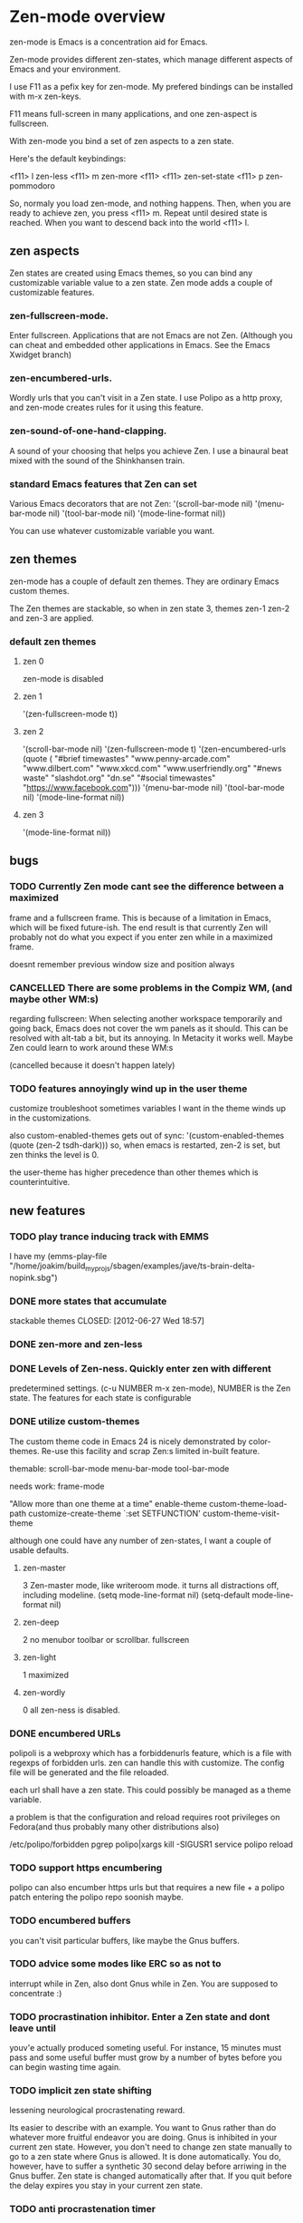 * Zen-mode overview
zen-mode is Emacs is a concentration aid for Emacs.

Zen-mode provides different zen-states, which manage different aspects
of Emacs and your environment.

I use F11 as a pefix key for zen-mode. My prefered bindings can be
installed with m-x zen-keys.

F11 means full-screen in many applications, and one zen-aspect is
fullscreen.

With zen-mode you bind a set of zen aspects to a zen state.

Here's the default keybindings:

<f11> l         zen-less
<f11> m         zen-more
<f11> <f11>     zen-set-state
<f11> p         zen-pommodoro

So, normaly you load zen-mode, and nothing happens. Then, when you are
ready to achieve zen, you press <f11> m. Repeat until desired state is
reached. When you want to descend back into the world <f11> l.

** zen aspects
Zen states are created using Emacs themes, so you can bind any
customizable variable value to a zen state. Zen mode adds a couple
of customizable features.

*** zen-fullscreen-mode. 
Enter fullscreen. Applications that are not Emacs are not
Zen. (Although you can cheat and embedded other applications in
Emacs. See the Emacs Xwidget branch)
*** zen-encumbered-urls.
Wordly urls that you can't visit in a Zen state. I use Polipo as a
http proxy, and zen-mode creates rules for it using this feature.
*** zen-sound-of-one-hand-clapping. 
A sound of your choosing that helps you achieve Zen. I use a binaural
beat mixed with the sound of the Shinkhansen train.
*** standard Emacs features that Zen can set
Various Emacs decorators that are not Zen:
  '(scroll-bar-mode nil)
  '(menu-bar-mode nil)
  '(tool-bar-mode nil)
  '(mode-line-format nil))

You can use whatever customizable variable you want.

** zen themes
zen-mode has a couple of default zen themes.
They are ordinary Emacs custom themes.

The Zen themes are stackable, so when in zen state 3, themes zen-1
zen-2 and zen-3 are applied.

*** default zen themes
**** zen 0
zen-mode is disabled
**** zen 1
   '(zen-fullscreen-mode t))
**** zen 2
   '(scroll-bar-mode nil)
   '(zen-fullscreen-mode t)
   '(zen-encumbered-urls  (quote ( "#brief timewastes" "www.penny-arcade.com" "www.dilbert.com" "www.xkcd.com" "www.userfriendly.org" "#news waste" "slashdot.org" "dn.se" "#social timewastes" "https://www.facebook.com")))
   '(menu-bar-mode nil)
   '(tool-bar-mode nil)
   '(mode-line-format nil))
**** zen 3
   '(mode-line-format nil))


** bugs
*** TODO Currently Zen mode cant see the difference between a maximized
 frame and a fullscreen frame. This is because of a limitation in
 Emacs, which will be fixed future-ish. The end result is that
 currently Zen will probably not do what you expect if you enter zen
 while in a maximized frame. 

 doesnt remember previous window size and position always

*** CANCELLED There are some problems in the Compiz WM, (and maybe other WM:s)
    CLOSED: [2011-08-21 Sun 13:50]
 regarding fullscreen: When selecting another workspace temporarily
 and going back, Emacs does not cover the wm panels as it should.
 This can be resolved with alt-tab a bit, but its annoying.  In
 Metacity it works well. Maybe Zen could learn to work around these
 WM:s

(cancelled because it doesn't happen lately)
*** TODO features annoyingly wind up in the user theme
customize troubleshoot
sometimes variables I want in the theme winds up in the customizations.

also custom-enabled-themes gets out of sync:
 '(custom-enabled-themes (quote (zen-2 tsdh-dark)))
so, when emacs is restarted, zen-2 is set, but zen thinks the level
 is 0.

the user-theme has higher precedence than other themes which is counterintuitive.
** new features
*** TODO play trance inducing track with EMMS
I have my 
(emms-play-file
"/home/joakim/build_myprojs/sbagen/examples/jave/ts-brain-delta-nopink.sbg")


*** DONE more states that accumulate
stackable themes
    CLOSED: [2012-06-27 Wed 18:57]
*** DONE zen-more and zen-less
    CLOSED: [2011-03-17 Thu 00:16]
*** DONE Levels of Zen-ness. Quickly enter zen with different
    CLOSED: [2011-03-15 Tue 23:57]
 predetermined settings. (c-u NUMBER m-x zen-mode),
NUMBER is the Zen state. The features for each state is configurable

*** DONE utilize custom-themes
    CLOSED: [2011-03-15 Tue 23:57]
The custom theme code in Emacs 24 is nicely demonstrated by
color-themes. Re-use this facility and scrap Zen:s limited in-built
feature.

themable:
scroll-bar-mode menu-bar-mode tool-bar-mode 

needs work:
frame-mode

"Allow more than one theme at a time"
enable-theme
custom-theme-load-path
customize-create-theme
`:set SETFUNCTION'
custom-theme-visit-theme

although one could have any number of zen-states, I want a couple of
usable defaults.

**** zen-master
3
Zen-master mode, like writeroom mode. 
it turns all distractions off, including modeline.
   (setq mode-line-format nil)
   (setq-default mode-line-format nil)
**** zen-deep
2
no menubor toolbar or scrollbar. fullscreen
**** zen-light
1
maximized
**** zen-wordly
0
    all zen-ness is disabled. 
*** DONE encumbered URLs 
    CLOSED: [2011-03-15 Tue 23:57]
polipoli is a webproxy which has a forbiddenurls feature, which is a
file with regexps of forbidden urls. zen can handle this with
customize. The config file will be
generated and the file reloaded.

each url shall have a zen state. This could possibly be managed as a
theme variable.

a problem is that the configuration and reload requires root
privileges on Fedora(and thus probably many other distributions also) 

/etc/polipo/forbidden 
pgrep polipo|xargs kill -SIGUSR1
service polipo reload


*** TODO support https encumbering
polipo can also encumber https urls but that requires a new file + a
polipo patch entering the polipo repo soonish maybe.
*** TODO encumbered buffers
you can't visit particular buffers, like maybe the Gnus buffers.
*** TODO advice some modes like ERC so as not to
  interrupt while in Zen, also dont Gnus while in Zen. You are
  supposed to concentrate :)

*** TODO procrastination inhibitor. Enter a Zen state  and dont leave until
 youv'e actually produced someting useful. For instance, 15 minutes
 must pass and some useful buffer must grow by a number of bytes
 before you can begin wasting time again.

*** TODO implicit zen state shifting 
lessening neurological procrastenating reward. 

Its easier to describe with an example. You want to Gnus rather than
do whatever more fruitful endeavor you are doing. Gnus is inhibited in
your current zen state. However, you don't need to change zen state
manually to go to a zen state where Gnus is allowed. It is done
automatically. You do, however, have to suffer a synthetic 30 second
delay before arriwing in the Gnus buffer. Zen state is changed
automatically after that. If you quit before the delay expires you
stay in your current zen state.

*** TODO anti procrastenation timer
**** DONE [#B] emacs quick challenge timer against procrastination
   CLOSED: [2009-04-15 Wed]
i had the idea to do this myself but it was already done.
http://www.emacswiki.org/emacs/work-timer.el
depends on todochiku which sends popup msgs with growl, which seemed
to work immediately.

(require 'work-timer)
(require 'todochiku)
(work-timer-start)

**** DONE zen timer/pommodoro timer
     CLOSED: [2012-06-28 Thu 10:37]
     CLOCK: [2012-06-27 Wed 00:55]--[2012-06-27 Wed 01:08] =>  0:13
     CLOCK: [2012-06-26 Tue 20:00]--[2012-06-26 Tue 20:37] =>  0:37
The pommodoro method is very simple. You use an egtimer, and during
the egtimers 25 minute run, you do whatever you are supposed to
do. When the eggtimer rings, you can procrastinate for a while.

I have used this method successfully with Emacs and org-mode for some
time. (there is org-pommodoro.el, but it didnt exist when I started,
but there was a simple Emacs timer example floating around.)

I usually also enter Zen at the same time manually, but this should be
done automaticaly. Also I might not necessarily log all pommodoros in
org, altough neat, there is sometimes no immediately obvious org node
to log time in, which increases the threshold for pommodoro.


*** TODO control erc state
busy in higher states etc

*** TODO integrate with the Neurosky Mindset 
there is an initial attempt with (zen-neurosky)
*** TODO set background colours
so, in high zen, background is red for instance.
*** DONE ELPA package
    CLOSED: [2012-06-28 Thu 10:38]
ELPA packaging would make it easier to install the custom themes.
A marmalade package was made.
*** DONE [#B] kill neural reward for aimless surfing  
     CLOSED: [2011-03-24 Thu 13:50]
try using polipo as web proxy. it has a feature to disallow urls.
w3m can then use direct connection. chrome or firefox won't.

/etc/polipo/forbidden
port 8123

theres an interface at http://localhost:8123/polipo/status?

forbiddenfile can be a directory that is scanned for files with
rules. 

zen-mode could handle enabling/disabling of distractions, thus also
the forbidden file.



Added: [2011-03-03 Thu 09:44]
